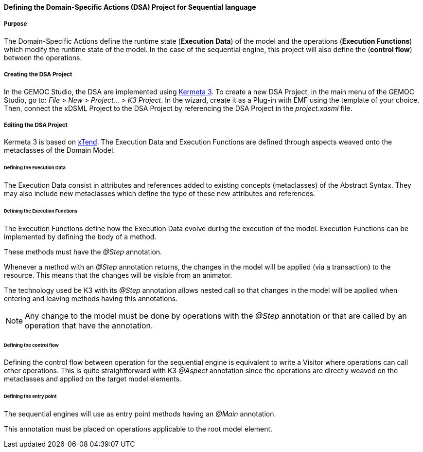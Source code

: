 

[[section-define-sequential-dsa-project]]
==== Defining the Domain-Specific Actions (DSA) Project for Sequential language

===== Purpose
The Domain-Specific Actions define the runtime state (*Execution Data*) of the model and the operations (*Execution Functions*) which modify the runtime state of the model. 
In the case of the sequential engine, this project will also define the (*control flow*) between the operations.

===== Creating the DSA Project
In the GEMOC Studio, the DSA are implemented using https://github.com/diverse-project/k3/wiki[Kermeta 3].
To create a new DSA Project, in the main menu of the GEMOC Studio, go to: _File > New > Project... > K3 Project_. In the wizard, create it as a Plug-in with EMF using the template of your choice.
Then, connect the xDSML Project to the DSA Project by referencing the DSA Project in the _project.xdsml_ file.

===== Editing the DSA Project
Kermeta 3 is based on http://www.eclipse.org/xtend/index.html[xTend]. The Execution Data and Execution Functions are defined through aspects weaved onto the metaclasses of the Domain Model.

====== Defining the Execution Data
The Execution Data consist in attributes and references added to existing concepts (metaclasses) of the Abstract Syntax. They may also include new metaclasses which define the type of these new attributes and references.

====== Defining the Execution Functions
The Execution Functions define how the Execution Data evolve during the execution of the model. Execution Functions can be implemented by defining the body of a method.

These methods must have the _@Step_ annotation.

Whenever a method with an _@Step_ annotation returns, the changes in the model will be applied (via a transaction) to the resource. This means that the changes will be visible from an animator.

The technology used be K3 with its _@Step_ annotation allows nested call so that changes in the model will be applied when entering and leaving methods having this annotations.

[NOTE]
====
Any change to the model must be done by operations with the _@Step_ annotation or that are called by an operation that have the annotation. 
====

====== Defining the control flow
Defining the control flow between operation for the sequential engine is equivalent to write a Visitor where operations can call other operations.
This is quite straightforward with K3 _@Aspect_ annotation since the operations are directly weaved on the metaclasses and applied on the target model elements. 

====== Defining the entry point
The sequential  engines will use as entry point methods having an _@Main_ annotation.

This annotation must be placed on operations applicable to the root model element.